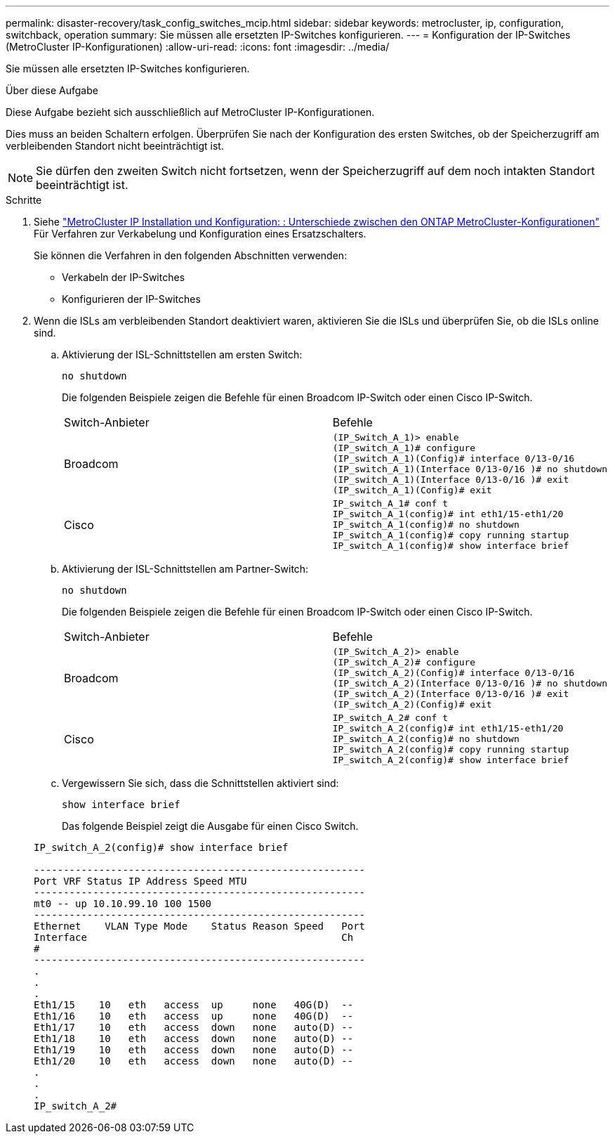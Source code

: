 ---
permalink: disaster-recovery/task_config_switches_mcip.html 
sidebar: sidebar 
keywords: metrocluster, ip, configuration, switchback, operation 
summary: Sie müssen alle ersetzten IP-Switches konfigurieren. 
---
= Konfiguration der IP-Switches (MetroCluster IP-Konfigurationen)
:allow-uri-read: 
:icons: font
:imagesdir: ../media/


[role="lead"]
Sie müssen alle ersetzten IP-Switches konfigurieren.

.Über diese Aufgabe
Diese Aufgabe bezieht sich ausschließlich auf MetroCluster IP-Konfigurationen.

Dies muss an beiden Schaltern erfolgen. Überprüfen Sie nach der Konfiguration des ersten Switches, ob der Speicherzugriff am verbleibenden Standort nicht beeinträchtigt ist.


NOTE: Sie dürfen den zweiten Switch nicht fortsetzen, wenn der Speicherzugriff auf dem noch intakten Standort beeinträchtigt ist.

.Schritte
. Siehe link:../install-ip/concept_considerations_differences.html["MetroCluster IP Installation und Konfiguration: : Unterschiede zwischen den ONTAP MetroCluster-Konfigurationen"] Für Verfahren zur Verkabelung und Konfiguration eines Ersatzschalters.
+
Sie können die Verfahren in den folgenden Abschnitten verwenden:

+
** Verkabeln der IP-Switches
** Konfigurieren der IP-Switches


. Wenn die ISLs am verbleibenden Standort deaktiviert waren, aktivieren Sie die ISLs und überprüfen Sie, ob die ISLs online sind.
+
.. Aktivierung der ISL-Schnittstellen am ersten Switch:
+
`no shutdown`

+
Die folgenden Beispiele zeigen die Befehle für einen Broadcom IP-Switch oder einen Cisco IP-Switch.

+
|===


| Switch-Anbieter | Befehle 


 a| 
Broadcom
 a| 
[listing]
----
(IP_Switch_A_1)> enable
(IP_switch_A_1)# configure
(IP_switch_A_1)(Config)# interface 0/13-0/16
(IP_switch_A_1)(Interface 0/13-0/16 )# no shutdown
(IP_switch_A_1)(Interface 0/13-0/16 )# exit
(IP_switch_A_1)(Config)# exit
----


 a| 
Cisco
 a| 
[listing]
----
IP_switch_A_1# conf t
IP_switch_A_1(config)# int eth1/15-eth1/20
IP_switch_A_1(config)# no shutdown
IP_switch_A_1(config)# copy running startup
IP_switch_A_1(config)# show interface brief
----
|===
.. Aktivierung der ISL-Schnittstellen am Partner-Switch:
+
`no shutdown`

+
Die folgenden Beispiele zeigen die Befehle für einen Broadcom IP-Switch oder einen Cisco IP-Switch.

+
|===


| Switch-Anbieter | Befehle 


 a| 
Broadcom
 a| 
[listing]
----
(IP_Switch_A_2)> enable
(IP_switch_A_2)# configure
(IP_switch_A_2)(Config)# interface 0/13-0/16
(IP_switch_A_2)(Interface 0/13-0/16 )# no shutdown
(IP_switch_A_2)(Interface 0/13-0/16 )# exit
(IP_switch_A_2)(Config)# exit
----


 a| 
Cisco
 a| 
[listing]
----
IP_switch_A_2# conf t
IP_switch_A_2(config)# int eth1/15-eth1/20
IP_switch_A_2(config)# no shutdown
IP_switch_A_2(config)# copy running startup
IP_switch_A_2(config)# show interface brief
----
|===
.. Vergewissern Sie sich, dass die Schnittstellen aktiviert sind:
+
`show interface brief`

+
Das folgende Beispiel zeigt die Ausgabe für einen Cisco Switch.

+
[listing]
----
IP_switch_A_2(config)# show interface brief

--------------------------------------------------------
Port VRF Status IP Address Speed MTU
--------------------------------------------------------
mt0 -- up 10.10.99.10 100 1500
--------------------------------------------------------
Ethernet    VLAN Type Mode    Status Reason Speed   Port
Interface                                           Ch
#
--------------------------------------------------------
.
.
.
Eth1/15    10   eth   access  up     none   40G(D)  --
Eth1/16    10   eth   access  up     none   40G(D)  --
Eth1/17    10   eth   access  down   none   auto(D) --
Eth1/18    10   eth   access  down   none   auto(D) --
Eth1/19    10   eth   access  down   none   auto(D) --
Eth1/20    10   eth   access  down   none   auto(D) --
.
.
.
IP_switch_A_2#
----



